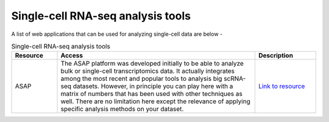**Single-cell RNA-seq analysis tools**
======================================

A list of web applications that can be used for analyzing single-cell data are below -

.. list-table:: Single-cell RNA-seq analysis tools
   :widths: 15 65 20
   :header-rows: 1

   * - Resource
     - Access
     - Description
   * - ASAP
     - The ASAP platform was developed initially to be able to analyze bulk or single-cell transcriptomics data. It actually integrates among the most recent and popular tools to analysis big scRNA-seq datasets. However, in principle you can play here with a matrix of numbers that has been used with other techniques as well. There are no limitation here except the relevance of applying specific analysis methods on your dataset.
     - `Link to resource <https://asap.epfl.ch/>`_

